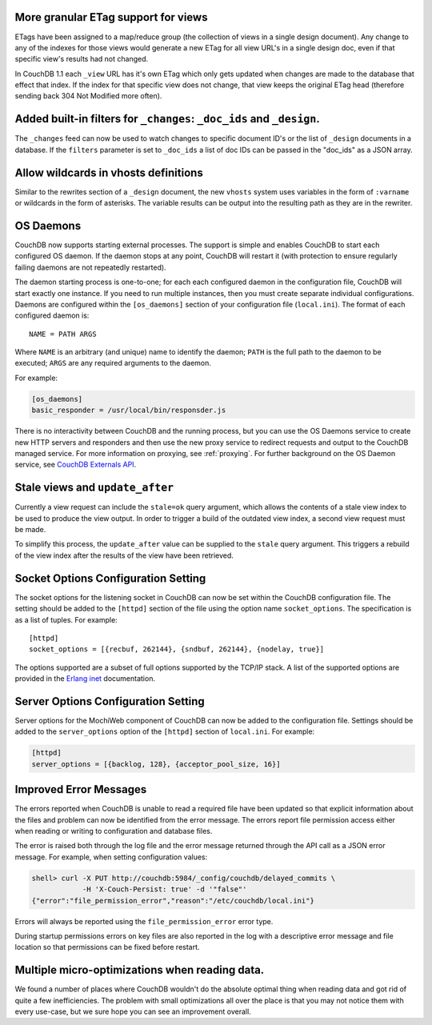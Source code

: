 More granular ETag support for views
====================================

ETags have been assigned to a map/reduce group (the collection of views
in a single design document). Any change to any of the indexes for those
views would generate a new ETag for all view URL's in a single design
doc, even if that specific view's results had not changed.

In CouchDB 1.1 each ``_view`` URL has it's own ETag which only gets
updated when changes are made to the database that effect that index. If
the index for that specific view does not change, that view keeps the
original ETag head (therefore sending back 304 Not Modified more often).

Added built-in filters for ``_changes``: ``_doc_ids`` and ``_design``.
======================================================================

The ``_changes`` feed can now be used to watch changes to specific
document ID's or the list of ``_design`` documents in a database. If the
``filters`` parameter is set to ``_doc_ids`` a list of doc IDs can be
passed in the "doc_ids" as a JSON array.

Allow wildcards in vhosts definitions
=====================================

Similar to the rewrites section of a ``_design`` document, the new
``vhosts`` system uses variables in the form of ``:varname`` or wildcards in
the form of asterisks. The variable results can be output into the
resulting path as they are in the rewriter.

OS Daemons
==========

CouchDB now supports starting external processes. The support is simple
and enables CouchDB to start each configured OS daemon. If the daemon
stops at any point, CouchDB will restart it (with protection to ensure
regularly failing daemons are not repeatedly restarted).

The daemon starting process is one-to-one; for each each configured
daemon in the configuration file, CouchDB will start exactly one
instance. If you need to run multiple instances, then you must create
separate individual configurations. Daemons are configured within the
``[os_daemons]`` section of your configuration file (``local.ini``). The
format of each configured daemon is:

::

    NAME = PATH ARGS
        

Where ``NAME`` is an arbitrary (and unique) name to identify the daemon;
``PATH`` is the full path to the daemon to be executed; ``ARGS`` are any
required arguments to the daemon.

For example:

.. code-block:: ini

    [os_daemons]
    basic_responder = /usr/local/bin/responsder.js

There is no interactivity between CouchDB and the running process, but
you can use the OS Daemons service to create new HTTP servers and
responders and then use the new proxy service to redirect requests and
output to the CouchDB managed service. For more information on proxying,
see :ref:`proxying`. For further background on the OS Daemon service, see
`CouchDB Externals API`_.

Stale views and ``update_after``
================================

Currently a view request can include the ``stale=ok`` query argument,
which allows the contents of a stale view index to be used to produce
the view output. In order to trigger a build of the outdated view index,
a second view request must be made.

To simplify this process, the ``update_after`` value can be supplied to
the ``stale`` query argument. This triggers a rebuild of the view index
after the results of the view have been retrieved.

Socket Options Configuration Setting
====================================

The socket options for the listening socket in CouchDB can now be set
within the CouchDB configuration file. The setting should be added to
the ``[httpd]`` section of the file using the option name
``socket_options``. The specification is as a list of tuples. For
example:

::

    [httpd]
    socket_options = [{recbuf, 262144}, {sndbuf, 262144}, {nodelay, true}]

The options supported are a subset of full options supported by the
TCP/IP stack. A list of the supported options are provided in the
`Erlang inet`_ documentation.

Server Options Configuration Setting
====================================

Server options for the MochiWeb component of CouchDB can now be added to
the configuration file. Settings should be added to the
``server_options`` option of the ``[httpd]`` section of ``local.ini``.
For example:

.. code-block:: ini

    [httpd]
    server_options = [{backlog, 128}, {acceptor_pool_size, 16}]
           

Improved Error Messages
=======================

The errors reported when CouchDB is unable to read a required file have
been updated so that explicit information about the files and problem
can now be identified from the error message. The errors report file
permission access either when reading or writing to configuration and
database files.

The error is raised both through the log file and the error message
returned through the API call as a JSON error message. For example, when
setting configuration values:

.. code-block:: bash

    shell> curl -X PUT http://couchdb:5984/_config/couchdb/delayed_commits \
                -H 'X-Couch-Persist: true' -d '"false"'
    {"error":"file_permission_error","reason":"/etc/couchdb/local.ini"}

Errors will always be reported using the ``file_permission_error`` error
type.

During startup permissions errors on key files are also reported in the
log with a descriptive error message and file location so that
permissions can be fixed before restart.

Multiple micro-optimizations when reading data.
===============================================

We found a number of places where CouchDB wouldn't do the absolute
optimal thing when reading data and got rid of quite a few
inefficiencies. The problem with small optimizations all over the place
is that you may not notice them with every use-case, but we sure hope
you can see an improvement overall.

.. _CouchDB Externals API: http://davispj.com/2010/09/26/new-couchdb-externals-api.html
.. _Erlang inet: http://www.erlang.org/doc/man/inet.html#setopts-2
